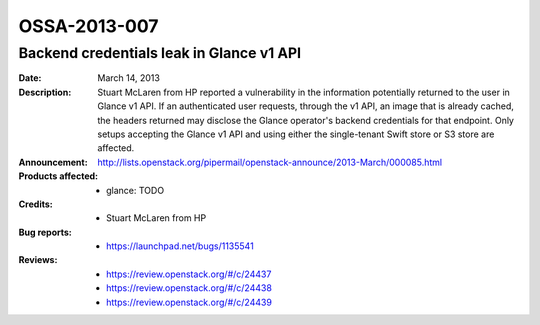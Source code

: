 =============
OSSA-2013-007
=============

Backend credentials leak in Glance v1 API
-----------------------------------------
:Date: March 14, 2013

:Description:

   Stuart McLaren from HP reported a vulnerability in the information
   potentially returned to the user in Glance v1 API. If an authenticated
   user requests, through the v1 API, an image that is already cached, the
   headers returned may disclose the Glance operator's backend credentials
   for that endpoint. Only setups accepting the Glance v1 API and using
   either the single-tenant Swift store or S3 store are affected.

:Announcement:

   `http://lists.openstack.org/pipermail/openstack-announce/2013-March/000085.html <http://lists.openstack.org/pipermail/openstack-announce/2013-March/000085.html>`_

:Products affected: 
   - glance: TODO



:Credits: - Stuart McLaren from HP



:Bug reports:

   - `https://launchpad.net/bugs/1135541 <https://launchpad.net/bugs/1135541>`_



:Reviews:

   - `https://review.openstack.org/#/c/24437 <https://review.openstack.org/#/c/24437>`_
   - `https://review.openstack.org/#/c/24438 <https://review.openstack.org/#/c/24438>`_
   - `https://review.openstack.org/#/c/24439 <https://review.openstack.org/#/c/24439>`_



